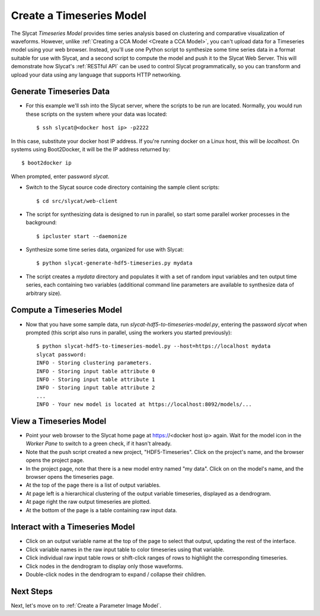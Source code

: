 .. _Create a Timeseries Model:

Create a Timeseries Model
=========================

The Slycat *Timeseries Model* provides time series analysis based on
clustering and comparative visualization of waveforms. However, unlike
:ref:`Creating a CCA Model <Create a CCA Model>`, you can't upload
data for a Timeseries model using your web browser. Instead, you'll use
one Python script to synthesize some time series data in a format
suitable for use with Slycat, and a second script to compute the model
and push it to the Slycat Web Server. This will demonstrate how Slycat's
:ref:`RESTful API` can be used to control Slycat programmatically, so you
can transform and upload your data using any language that supports HTTP
networking.

Generate Timeseries Data
------------------------

* For this example we'll ssh into the Slycat server, where the scripts
  to be run are located.  Normally, you would run these scripts on the
  system where your data was located::

  $ ssh slycat@<docker host ip> -p2222

In this case, substitute your docker host IP address.  If you're running
docker on a Linux host, this will be `localhost`.  On systems using
Boot2Docker, it will be the IP address returned by::

  $ boot2docker ip

When prompted, enter password `slycat`.

* Switch to the Slycat source code directory containing the sample client
  scripts::

  $ cd src/slycat/web-client

* The script for synthesizing data is designed to run in parallel, so
  start some parallel worker processes in the background::

  $ ipcluster start --daemonize

* Synthesize some time series data, organized for use with Slycat::

  $ python slycat-generate-hdf5-timeseries.py mydata

* The script creates a *mydata* directory and populates it with a set
  of random input variables and ten output time series, each containing
  two variables (additional command line parameters are available to
  synthesize data of arbitrary size).

Compute a Timeseries Model
--------------------------

* Now that you have some sample data, run
  *slycat-hdf5-to-timeseries-model.py*, entering the password `slycat`
  when prompted (this script also runs in parallel, using the workers
  you started previously)::

    $ python slycat-hdf5-to-timeseries-model.py --host=https://localhost mydata
    slycat password:
    INFO - Storing clustering parameters.
    INFO - Storing input table attribute 0
    INFO - Storing input table attribute 1
    INFO - Storing input table attribute 2
    ...
    INFO - Your new model is located at https://localhost:8092/models/...

View a Timeseries Model
-----------------------

* Point your web browser to the Slycat home page at
  https://<docker host ip> again. Wait for the model icon in the *Worker
  Pane* to switch to a green check, if it hasn't already.
* Note that the push script created a new project, "HDF5-Timeseries".
  Click on the project's name, and the browser opens the project page.
* In the project page, note that there is a new model entry named "my
  data". Click on on the model's name, and the browser opens the
  timeseries page.
* At the top of the page there is a list of output variables.
* At page left is a hierarchical clustering of the output variable
  timeseries, displayed as a dendrogram.
* At page right the raw output timeseries are plotted.
* At the bottom of the page is a table containing raw input data.

Interact with a Timeseries Model
--------------------------------

* Click on an output variable name at the top of the page to select
  that output, updating the rest of the interface.
* Click variable names in the raw input table to color timeseries using
  that variable.
* Click individual raw input table rows or shift-click ranges of rows
  to highlight the corresponding timeseries.
* Click nodes in the dendrogram to display only those waveforms.
* Double-click nodes in the dendrogram to expand / collapse their
  children.

Next Steps
----------

Next, let's move on to :ref:`Create a Parameter Image Model`.
